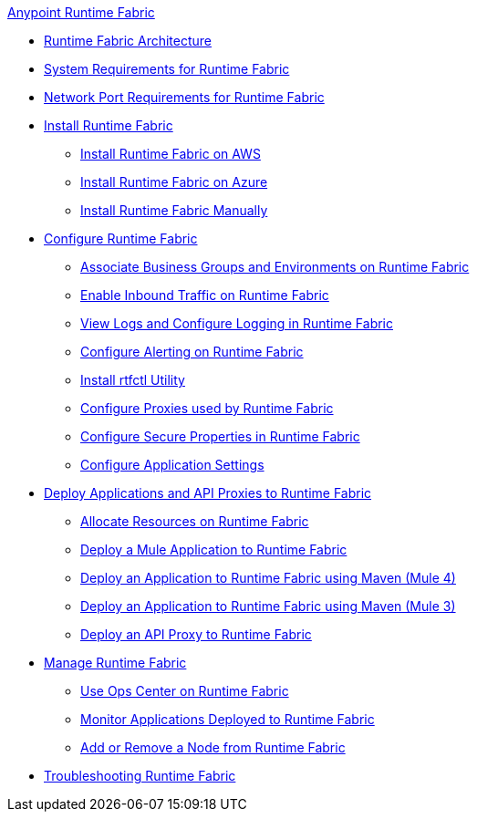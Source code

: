 .xref:index.adoc[Anypoint Runtime Fabric]

* xref:architecture.adoc[Runtime Fabric Architecture]
* xref:install-sys-reqs.adoc[System Requirements for Runtime Fabric]
* xref:install-port-reqs.adoc[Network Port Requirements for Runtime Fabric]
* xref:install-create-rtf-arm.adoc[Install Runtime Fabric]
 ** xref:install-aws.adoc[Install Runtime Fabric on AWS]
 ** xref:install-azure.adoc[Install Runtime Fabric on Azure]
 ** xref:install-manual.adoc[Install Runtime Fabric Manually]
* xref:configure-index.adoc[Configure Runtime Fabric]
 ** xref:associate-environments.adoc[Associate Business Groups and Environments on Runtime Fabric]
 ** xref:enable-inbound-traffic.adoc[Enable Inbound Traffic on Runtime Fabric]
 ** xref:runtime-fabric-logs.adoc[View Logs and Configure Logging in Runtime Fabric]
 ** xref:configure-alerting.adoc[Configure Alerting on Runtime Fabric]
 ** xref:install-rtfctl.adoc[Install rtfctl Utility]
 ** xref:manage-proxy.adoc[Configure Proxies used by Runtime Fabric]
 ** xref:manage-secure-properties.adoc[Configure Secure Properties in Runtime Fabric]
 ** xref:app-versioning.adoc[Configure Application Settings] 
* xref:deploy-index.adoc[Deploy Applications and API Proxies to Runtime Fabric]
 ** xref:deploy-resource-allocation.adoc[Allocate Resources on Runtime Fabric]
 ** xref:deploy-to-runtime-fabric.adoc[Deploy a Mule Application to Runtime Fabric]
 ** xref:deploy-maven-4.x.adoc[Deploy an Application to Runtime Fabric using Maven (Mule 4)]
 ** xref:deploy-maven-3.x.adoc[Deploy an Application to Runtime Fabric using Maven (Mule 3)]
 ** xref:proxy-deploy-runtime-fabric.adoc[Deploy an API Proxy to Runtime Fabric]
* xref:manage-index.adoc[Manage Runtime Fabric]
 ** xref:using-opscenter.adoc[Use Ops Center on Runtime Fabric]
 ** xref:manage-monitor-applications.adoc[Monitor Applications Deployed to Runtime Fabric]
 ** xref:manage-nodes.adoc[Add or Remove a Node from Runtime Fabric]
* xref:troubleshoot-guide.adoc[Troubleshooting Runtime Fabric]
